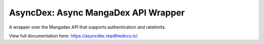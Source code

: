 AsyncDex: Async MangaDex API Wrapper
====================================

A wrapper over the Mangadex API that supports authentication and ratelimits.

View full documentation here: https://asyncdex.readthedocs.io/
